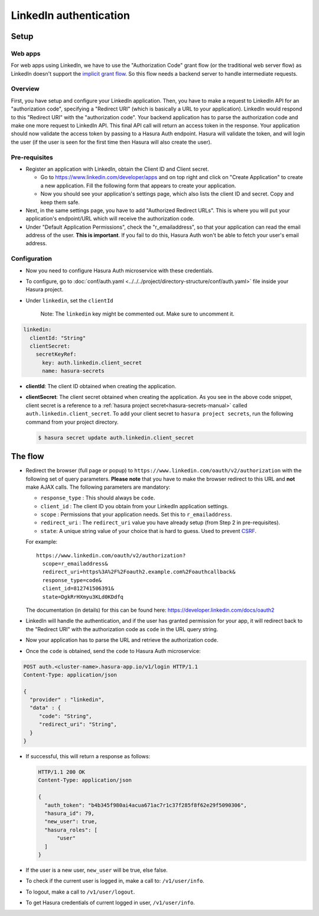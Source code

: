 .. .. meta::
   :description: Reference documentation for integrating Github OAuth2.0 based user signup & login with Hasura's Auth microservice for your web and mobile applications.
   :keywords: hasura, docs, auth, Github signup, Github login, social login, Github OAuth, Github OAuth2.0, integration

LinkedIn authentication
=======================

Setup
-----

Web apps
~~~~~~~~

For web apps using LinkedIn, we have to use the "Authorization Code" grant flow
(or the traditional web server flow) as LinkedIn doesn't support the `implicit
grant flow`_. So this flow needs a backend server to handle intermediate
requests.

Overview
~~~~~~~~

First, you have setup and configure your LinkedIn application.  Then, you have
to make a request to LinkedIn API for an "authorization code", specifying a
"Redirect URI" (which is basically a URL to your application). LinkedIn would
respond to this "Redirect URI" with the "authorization code". Your backend
application has to parse the authorization code and make one more request to
LinkedIn API. This final API call will return an access token in the response.
Your application should now validate the access token by passing to a Hasura
Auth endpoint. Hasura will validate the token, and will login the user (if the
user is seen for the first time then Hasura will also create the user).

Pre-requisites
~~~~~~~~~~~~~~

* Register an application with LinkedIn, obtain the Client ID and Client secret.

  * Go to https://www.linkedin.com/developer/apps and on top right and click on
    "Create Application" to create a new application. Fill the following form
    that appears to create your application.

  * Now you should see your application's settings page, which also lists the
    client ID and secret. Copy and keep them safe.

* Next, in the same settings page, you have to add "Authorized Redirect
  URLs". This is where you will put your application's endpoint/URL which
  will receive the authorization code.

* Under "Default Application Permissions", check the "r_emailaddress", so that
  your application can read the email address of the user. **This is
  important**. If you fail to do this, Hasura Auth won't be able to fetch your
  user's email address.

Configuration
~~~~~~~~~~~~~

* Now you need to configure Hasura Auth microservice with these credentials.

* To configure, go to :doc:`conf/auth.yaml <../../../project/directory-structure/conf/auth.yaml>` file inside your Hasura
  project.

* Under ``linkedin``, set the ``clientId``

    Note: The ``linkedin`` key might be commented out. Make sure to uncomment it.

.. code-block:: yaml


      linkedin:
        clientId: "String"
        clientSecret:
          secretKeyRef:
            key: auth.linkedin.client_secret
            name: hasura-secrets

* **clientId**: The client ID obtained when creating the application.

* **clientSecret**: The client secret obtained when creating the application. As you see in the above code snippet, client secret is a reference to a :ref:`hasura project secret<hasura-secrets-manual>` called ``auth.linkedin.client_secret``.
  To add your client secret to ``hasura project secrets``, run the following command from your project directory.

  .. code-block:: bash

    $ hasura secret update auth.linkedin.client_secret


The flow
--------

* Redirect the browser (full page or popup) to
  ``https://www.linkedin.com/oauth/v2/authorization`` with the following set of
  query parameters. **Please note** that you have to make the browser redirect
  to this URL and **not** make AJAX calls. The following parameters are
  mandatory:

  * ``response_type`` : This should always be ``code``.

  * ``client_id`` : The client ID you obtain from your LinkedIn application settings.

  * ``scope`` : Permissions that your application needs. Set this to ``r_emailaddress``.

  * ``redirect_uri`` : The ``redirect_uri`` value you have already setup (from
    Step 2 in pre-requisites).

  * ``state``: A unique string value of your choice that is hard to guess. Used
    to prevent `CSRF`_.

  For example::

    https://www.linkedin.com/oauth/v2/authorization?
      scope=r_emailaddress&
      redirect_uri=https%3A%2F%2Foauth2.example.com%2Foauthcallback&
      response_type=code&
      client_id=812741506391&
      state=DgkRrHXmyu3KLd0KDdfq

  The documentation (in details) for this can be found here:
  https://developer.linkedin.com/docs/oauth2

* LinkedIn will handle the authentication, and if the user has granted permission
  for your app, it will redirect back to the "Redirect URI" with the
  authorization code as ``code`` in the URL query string.

* Now your application has to parse the URL and retrieve the authorization code.

* Once the ``code`` is obtained, send the ``code`` to Hasura Auth
  microservice:

.. code-block:: http

   POST auth.<cluster-name>.hasura-app.io/v1/login HTTP/1.1
   Content-Type: application/json

   {
     "provider" : "linkedin",
     "data" : {
        "code": "String",
        "redirect_uri": "String",
     }
   }


* If successful, this will return a response as follows:

  .. code:: http

    HTTP/1.1 200 OK
    Content-Type: application/json

    {
      "auth_token": "b4b345f980ai4acua671ac7r1c37f285f8f62e29f5090306",
      "hasura_id": 79,
      "new_user": true,
      "hasura_roles": [
          "user"
      ]
    }


* If the user is a new user, ``new_user`` will be true, else false.

* To check if the current user is logged in, make a call to: ``/v1/user/info``.

* To logout, make a call to ``/v1/user/logout``.

* To get Hasura credentials of current logged in user, ``/v1/user/info``.

.. _implicit grant flow: http://tools.ietf.org/html/rfc6749#section-4.2
.. _CSRF: http://en.wikipedia.org/wiki/Cross-site_request_forgery
